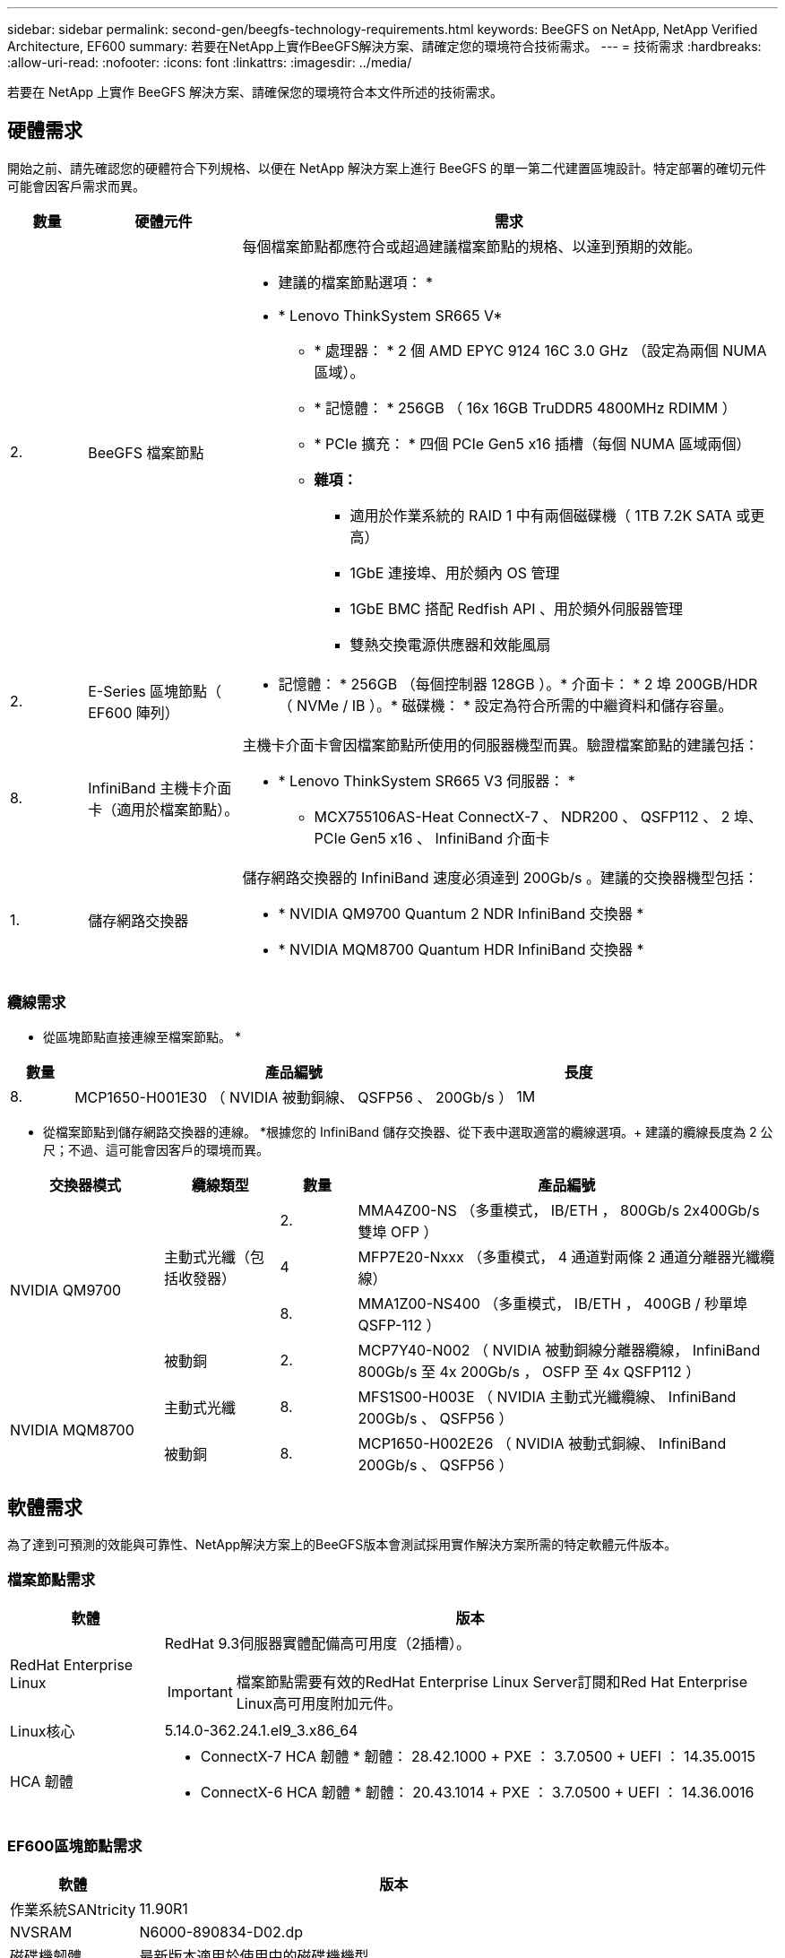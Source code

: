 ---
sidebar: sidebar 
permalink: second-gen/beegfs-technology-requirements.html 
keywords: BeeGFS on NetApp, NetApp Verified Architecture, EF600 
summary: 若要在NetApp上實作BeeGFS解決方案、請確定您的環境符合技術需求。 
---
= 技術需求
:hardbreaks:
:allow-uri-read: 
:nofooter: 
:icons: font
:linkattrs: 
:imagesdir: ../media/


[role="lead"]
若要在 NetApp 上實作 BeeGFS 解決方案、請確保您的環境符合本文件所述的技術需求。



== 硬體需求

開始之前、請先確認您的硬體符合下列規格、以便在 NetApp 解決方案上進行 BeeGFS 的單一第二代建置區塊設計。特定部署的確切元件可能會因客戶需求而異。

[cols="10%,20%,70%"]
|===
| 數量 | 硬體元件 | 需求 


 a| 
2.
 a| 
BeeGFS 檔案節點
 a| 
每個檔案節點都應符合或超過建議檔案節點的規格、以達到預期的效能。

* 建議的檔案節點選項： *

* * Lenovo ThinkSystem SR665 V*
+
** * 處理器： * 2 個 AMD EPYC 9124 16C 3.0 GHz （設定為兩個 NUMA 區域）。
** * 記憶體： * 256GB （ 16x 16GB TruDDR5 4800MHz RDIMM ）
** * PCIe 擴充： * 四個 PCIe Gen5 x16 插槽（每個 NUMA 區域兩個）
** *雜項：*
+
*** 適用於作業系統的 RAID 1 中有兩個磁碟機（ 1TB 7.2K SATA 或更高）
*** 1GbE 連接埠、用於頻內 OS 管理
*** 1GbE BMC 搭配 Redfish API 、用於頻外伺服器管理
*** 雙熱交換電源供應器和效能風扇








| 2. | E-Series 區塊節點（ EF600 陣列）  a| 
* 記憶體： * 256GB （每個控制器 128GB ）。* 介面卡： * 2 埠 200GB/HDR （ NVMe / IB ）。* 磁碟機： * 設定為符合所需的中繼資料和儲存容量。



| 8. | InfiniBand 主機卡介面卡（適用於檔案節點）。  a| 
主機卡介面卡會因檔案節點所使用的伺服器機型而異。驗證檔案節點的建議包括：

* * Lenovo ThinkSystem SR665 V3 伺服器： *
+
** MCX755106AS-Heat ConnectX-7 、 NDR200 、 QSFP112 、 2 埠、 PCIe Gen5 x16 、 InfiniBand 介面卡






| 1. | 儲存網路交換器  a| 
儲存網路交換器的 InfiniBand 速度必須達到 200Gb/s 。建議的交換器機型包括：

* * NVIDIA QM9700 Quantum 2 NDR InfiniBand 交換器 *
* * NVIDIA MQM8700 Quantum HDR InfiniBand 交換器 *


|===


=== 纜線需求

* 從區塊節點直接連線至檔案節點。 *

[cols="10%,70%,20%"]
|===
| 數量 | 產品編號 | 長度 


| 8. | MCP1650-H001E30 （ NVIDIA 被動銅線、 QSFP56 、 200Gb/s ） | 1M 
|===
* 從檔案節點到儲存網路交換器的連線。 *根據您的 InfiniBand 儲存交換器、從下表中選取適當的纜線選項。+ 建議的纜線長度為 2 公尺；不過、這可能會因客戶的環境而異。

[cols="20%,15%,10%,55%"]
|===
| 交換器模式 | 纜線類型 | 數量 | 產品編號 


.4+| NVIDIA QM9700 .3+| 主動式光纖（包括收發器） | 2. | MMA4Z00-NS （多重模式， IB/ETH ， 800Gb/s 2x400Gb/s 雙埠 OFP ） 


| 4 | MFP7E20-Nxxx （多重模式， 4 通道對兩條 2 通道分離器光纖纜線） 


| 8. | MMA1Z00-NS400 （多重模式， IB/ETH ， 400GB / 秒單埠 QSFP-112 ） 


| 被動銅 | 2. | MCP7Y40-N002 （ NVIDIA 被動銅線分離器纜線， InfiniBand 800Gb/s 至 4x 200Gb/s ， OSFP 至 4x QSFP112 ） 


.2+| NVIDIA MQM8700 | 主動式光纖 | 8. | MFS1S00-H003E （ NVIDIA 主動式光纖纜線、 InfiniBand 200Gb/s 、 QSFP56 ） 


| 被動銅 | 8. | MCP1650-H002E26 （ NVIDIA 被動式銅線、 InfiniBand 200Gb/s 、 QSFP56 ） 
|===


== 軟體需求

為了達到可預測的效能與可靠性、NetApp解決方案上的BeeGFS版本會測試採用實作解決方案所需的特定軟體元件版本。



=== 檔案節點需求

[cols="20%,80%"]
|===
| 軟體 | 版本 


 a| 
RedHat Enterprise Linux
 a| 
RedHat 9.3伺服器實體配備高可用度（2插槽）。


IMPORTANT: 檔案節點需要有效的RedHat Enterprise Linux Server訂閱和Red Hat Enterprise Linux高可用度附加元件。



| Linux核心 | 5.14.0-362.24.1.el9_3.x86_64 


 a| 
HCA 韌體
 a| 
* ConnectX-7 HCA 韌體 * 韌體： 28.42.1000 + PXE ： 3.7.0500 + UEFI ： 14.35.0015

* ConnectX-6 HCA 韌體 * 韌體： 20.43.1014 + PXE ： 3.7.0500 + UEFI ： 14.36.0016

|===


=== EF600區塊節點需求

[cols="20%,80%"]
|===
| 軟體 | 版本 


| 作業系統SANtricity | 11.90R1 


| NVSRAM | N6000-890834-D02.dp 


| 磁碟機韌體 | 最新版本適用於使用中的磁碟機機型。 
|===


=== 軟體部署需求

下表列出在以Ansible為基礎的BeeGFS部署中、自動部署的軟體需求。

[cols="20%,80%"]
|===
| 軟體 | 版本 


| BeeGFS | 7.4.4.. 


| 電暈器同步 | 3.1.7-1 


| 起搏器 | 2.1.6-10 


| 圍欄代理（紅魚 / APC ） | 4.10.0-55 


| InfiniBand / RDMA驅動程式 | MLNX_OFED_LINOD-23.10-3.2.0-LTS 
|===


=== Ansible控制節點需求

NetApp上的BeeGFS解決方案是從可存取的控制節點進行部署和管理。如需詳細資訊、請參閱 https://docs.ansible.com/ansible/latest/network/getting_started/basic_concepts.html["Ansible文件"^]。

下表所列的軟體需求、是下列NetApp BeeGFS Ansible系列產品的特定版本。

[cols="30%,70%"]
|===
| 軟體 | 版本 


| Ansible | 透過 Pip 安裝 6.x ： Ansable-6.0.0 和 Ansible 核心 >= 2.13.0 


| Python | 3.9 （或更新版本） 


| 其他Python套件 | 密碼編譯 -43.0.0 、 netaddr-1.3.0 、 ipaddr-2.2.0 


| NetApp E-Series BeeGFS Ansible Collection | 3.2.0 
|===